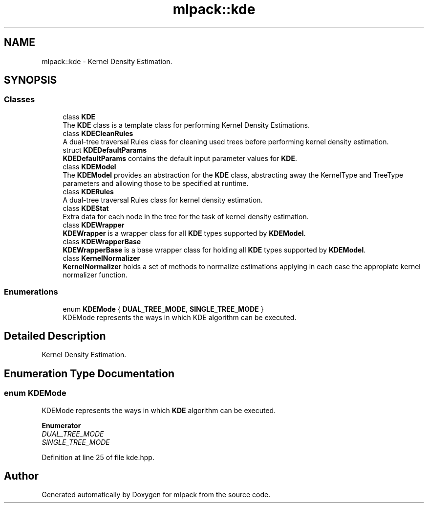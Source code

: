 .TH "mlpack::kde" 3 "Sun Jun 20 2021" "Version 3.4.2" "mlpack" \" -*- nroff -*-
.ad l
.nh
.SH NAME
mlpack::kde \- Kernel Density Estimation\&.  

.SH SYNOPSIS
.br
.PP
.SS "Classes"

.in +1c
.ti -1c
.RI "class \fBKDE\fP"
.br
.RI "The \fBKDE\fP class is a template class for performing Kernel Density Estimations\&. "
.ti -1c
.RI "class \fBKDECleanRules\fP"
.br
.RI "A dual-tree traversal Rules class for cleaning used trees before performing kernel density estimation\&. "
.ti -1c
.RI "struct \fBKDEDefaultParams\fP"
.br
.RI "\fBKDEDefaultParams\fP contains the default input parameter values for \fBKDE\fP\&. "
.ti -1c
.RI "class \fBKDEModel\fP"
.br
.RI "The \fBKDEModel\fP provides an abstraction for the \fBKDE\fP class, abstracting away the KernelType and TreeType parameters and allowing those to be specified at runtime\&. "
.ti -1c
.RI "class \fBKDERules\fP"
.br
.RI "A dual-tree traversal Rules class for kernel density estimation\&. "
.ti -1c
.RI "class \fBKDEStat\fP"
.br
.RI "Extra data for each node in the tree for the task of kernel density estimation\&. "
.ti -1c
.RI "class \fBKDEWrapper\fP"
.br
.RI "\fBKDEWrapper\fP is a wrapper class for all \fBKDE\fP types supported by \fBKDEModel\fP\&. "
.ti -1c
.RI "class \fBKDEWrapperBase\fP"
.br
.RI "\fBKDEWrapperBase\fP is a base wrapper class for holding all \fBKDE\fP types supported by \fBKDEModel\fP\&. "
.ti -1c
.RI "class \fBKernelNormalizer\fP"
.br
.RI "\fBKernelNormalizer\fP holds a set of methods to normalize estimations applying in each case the appropiate kernel normalizer function\&. "
.in -1c
.SS "Enumerations"

.in +1c
.ti -1c
.RI "enum \fBKDEMode\fP { \fBDUAL_TREE_MODE\fP, \fBSINGLE_TREE_MODE\fP }"
.br
.RI "KDEMode represents the ways in which KDE algorithm can be executed\&. "
.in -1c
.SH "Detailed Description"
.PP 
Kernel Density Estimation\&. 
.SH "Enumeration Type Documentation"
.PP 
.SS "enum \fBKDEMode\fP"

.PP
KDEMode represents the ways in which \fBKDE\fP algorithm can be executed\&. 
.PP
\fBEnumerator\fP
.in +1c
.TP
\fB\fIDUAL_TREE_MODE \fP\fP
.TP
\fB\fISINGLE_TREE_MODE \fP\fP
.PP
Definition at line 25 of file kde\&.hpp\&.
.SH "Author"
.PP 
Generated automatically by Doxygen for mlpack from the source code\&.
